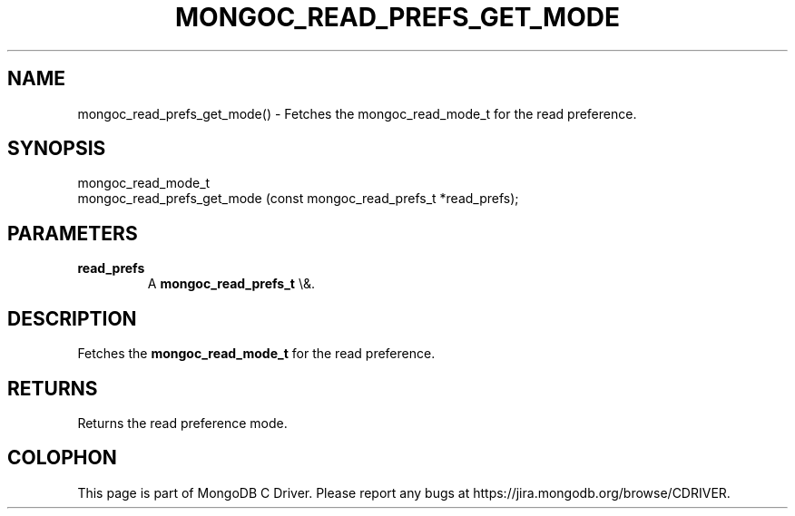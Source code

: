.\" This manpage is Copyright (C) 2016 MongoDB, Inc.
.\" 
.\" Permission is granted to copy, distribute and/or modify this document
.\" under the terms of the GNU Free Documentation License, Version 1.3
.\" or any later version published by the Free Software Foundation;
.\" with no Invariant Sections, no Front-Cover Texts, and no Back-Cover Texts.
.\" A copy of the license is included in the section entitled "GNU
.\" Free Documentation License".
.\" 
.TH "MONGOC_READ_PREFS_GET_MODE" "3" "2015\(hy10\(hy26" "MongoDB C Driver"
.SH NAME
mongoc_read_prefs_get_mode() \- Fetches the mongoc_read_mode_t for the read preference.
.SH "SYNOPSIS"

.nf
.nf
mongoc_read_mode_t
mongoc_read_prefs_get_mode (const mongoc_read_prefs_t *read_prefs);
.fi
.fi

.SH "PARAMETERS"

.TP
.B
read_prefs
A
.B mongoc_read_prefs_t
\e&.
.LP

.SH "DESCRIPTION"

Fetches the
.B mongoc_read_mode_t
for the read preference.

.SH "RETURNS"

Returns the read preference mode.


.B
.SH COLOPHON
This page is part of MongoDB C Driver.
Please report any bugs at https://jira.mongodb.org/browse/CDRIVER.